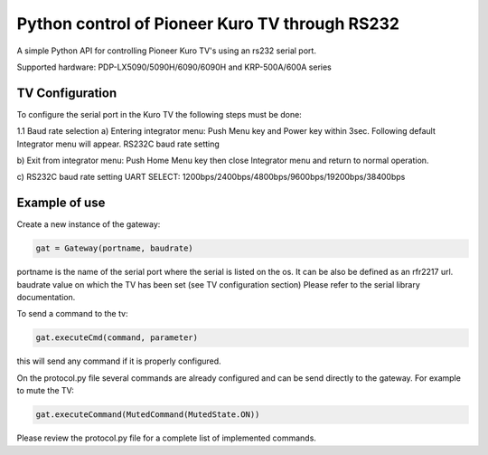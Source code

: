 Python control of Pioneer Kuro TV through RS232 
======================================================
A simple Python API for controlling Pioneer Kuro TV's using an rs232 serial port.

Supported hardware:  PDP-LX5090/5090H/6090/6090H and KRP-500A/600A series

TV Configuration 
----------------
To configure the serial port in the Kuro TV the following steps must be done:

1.1 Baud rate selection
a) Entering integrator menu:
Push Menu key and Power key within 3sec. Following default Integrator menu will appear.
RS232C baud rate setting
 
b) Exit from integrator menu:
Push Home Menu key then close Integrator menu and return to normal operation.
 
c) RS232C baud rate setting
UART SELECT: 1200bps/2400bps/4800bps/9600bps/19200bps/38400bps

Example of use
--------------

Create a new instance of the gateway:

.. code-block:: python

    gat = Gateway(portname, baudrate)


portname is the name of the serial port where the serial is listed on the os. 
It can be also be defined as an rfr2217 url.
baudrate value on which the TV has been set (see TV configuration section)
Please refer to the serial library documentation.

To send a command to the tv:

.. code-block:: python

    gat.executeCmd(command, parameter)

this will send any command if it is properly configured.

On the protocol.py file several commands are already configured and can be 
send directly to the gateway. For example to mute the TV:

.. code-block:: python

    gat.executeCommand(MutedCommand(MutedState.ON))

Please review the protocol.py file for a complete list of implemented commands.









